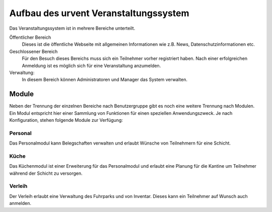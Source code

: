 Aufbau des urvent Veranstaltungssystem
======================================

Das Veranstaltungssystem ist in mehrere Bereiche unterteilt.

Öffentlicher Bereich
    Dieses ist die öffentliche Webseite mit allgemeinen Informationen wie z.B. News, Datenschutzinformationen etc.

Geschlossener Bereich
    Für den Besuch dieses Bereichs muss sich ein Teilnehmer vorher registriert haben. Nach einer erfolgreichen Anmeldung ist es möglich sich für eine Veranstaltung anzumelden.

Verwaltung:
    In diesem Bereich können Administratoren und Manager das System verwalten.


Module
------

Neben der Trennung der einzelnen Bereiche nach Benutzergruppe gibt es noch eine weitere Trennung nach Modulen. Ein Modul entspricht hier einer Sammlung von Funktionen für einen speziellen Anwendungszweck. Je nach Konfiguration, stehen folgende Module zur Verfügung:


Personal
~~~~~~~~

Das Personalmodul kann Belegschaften verwalten und erlaubt Wünsche von Teilnehmern für eine Schicht.

Küche
~~~~~

Das Küchenmodul ist einer Erweiterung für das Personalmodul und erlaubt eine Planung für die Kantine um Teilnehmer während der Schicht zu versorgen.

Verleih
~~~~~~~

Der Verleih erlaubt eine Verwaltung des Fuhrparks und von Inventar. Dieses kann ein Teilnehmer auf Wunsch auch anmelden.

